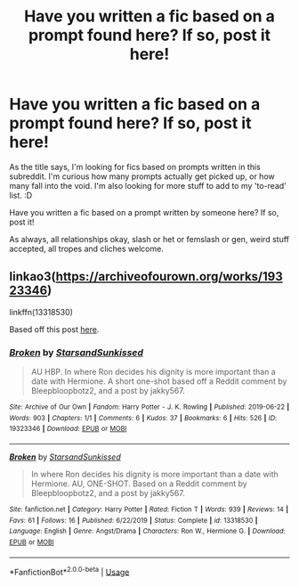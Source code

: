 #+TITLE: Have you written a fic based on a prompt found here? If so, post it here!

* Have you written a fic based on a prompt found here? If so, post it here!
:PROPERTIES:
:Author: Avalon1632
:Score: 8
:DateUnix: 1584314298.0
:DateShort: 2020-Mar-16
:FlairText: Request
:END:
As the title says, I'm looking for fics based on prompts written in this subreddit. I'm curious how many prompts actually get picked up, or how many fall into the void. I'm also looking for more stuff to add to my 'to-read' list. :D

Have you written a fic based on a prompt written by someone here? If so, post it!

As always, all relationships okay, slash or het or femslash or gen, weird stuff accepted, all tropes and cliches welcome.


** linkao3([[https://archiveofourown.org/works/19323346]])

linkffn(13318530)

Based off this post [[https://www.reddit.com/r/HPfanfiction/comments/c3mjg4/prompt_after_the_birds_incident_ron_tells/errzgjj/][here]].
:PROPERTIES:
:Author: YOB1997
:Score: 2
:DateUnix: 1584343623.0
:DateShort: 2020-Mar-16
:END:

*** [[https://archiveofourown.org/works/19323346][*/Broken/*]] by [[https://www.archiveofourown.org/users/StarsandSunkissed/pseuds/StarsandSunkissed][/StarsandSunkissed/]]

#+begin_quote
  AU HBP. In where Ron decides his dignity is more important than a date with Hermione. A short one-shot based off a Reddit comment by Bleepbloopbotz2, and a post by jakky567.
#+end_quote

^{/Site/:} ^{Archive} ^{of} ^{Our} ^{Own} ^{*|*} ^{/Fandom/:} ^{Harry} ^{Potter} ^{-} ^{J.} ^{K.} ^{Rowling} ^{*|*} ^{/Published/:} ^{2019-06-22} ^{*|*} ^{/Words/:} ^{903} ^{*|*} ^{/Chapters/:} ^{1/1} ^{*|*} ^{/Comments/:} ^{6} ^{*|*} ^{/Kudos/:} ^{37} ^{*|*} ^{/Bookmarks/:} ^{6} ^{*|*} ^{/Hits/:} ^{526} ^{*|*} ^{/ID/:} ^{19323346} ^{*|*} ^{/Download/:} ^{[[https://archiveofourown.org/downloads/19323346/Broken.epub?updated_at=1561401552][EPUB]]} ^{or} ^{[[https://archiveofourown.org/downloads/19323346/Broken.mobi?updated_at=1561401552][MOBI]]}

--------------

[[https://www.fanfiction.net/s/13318530/1/][*/Broken/*]] by [[https://www.fanfiction.net/u/3794507/StarsandSunkissed][/StarsandSunkissed/]]

#+begin_quote
  In where Ron decides his dignity is more important than a date with Hermione. AU, ONE-SHOT. Based on a Reddit comment by Bleepbloopbotz2, and a post by jakky567.
#+end_quote

^{/Site/:} ^{fanfiction.net} ^{*|*} ^{/Category/:} ^{Harry} ^{Potter} ^{*|*} ^{/Rated/:} ^{Fiction} ^{T} ^{*|*} ^{/Words/:} ^{939} ^{*|*} ^{/Reviews/:} ^{14} ^{*|*} ^{/Favs/:} ^{61} ^{*|*} ^{/Follows/:} ^{16} ^{*|*} ^{/Published/:} ^{6/22/2019} ^{*|*} ^{/Status/:} ^{Complete} ^{*|*} ^{/id/:} ^{13318530} ^{*|*} ^{/Language/:} ^{English} ^{*|*} ^{/Genre/:} ^{Angst/Drama} ^{*|*} ^{/Characters/:} ^{Ron} ^{W.,} ^{Hermione} ^{G.} ^{*|*} ^{/Download/:} ^{[[http://www.ff2ebook.com/old/ffn-bot/index.php?id=13318530&source=ff&filetype=epub][EPUB]]} ^{or} ^{[[http://www.ff2ebook.com/old/ffn-bot/index.php?id=13318530&source=ff&filetype=mobi][MOBI]]}

--------------

*FanfictionBot*^{2.0.0-beta} | [[https://github.com/tusing/reddit-ffn-bot/wiki/Usage][Usage]]
:PROPERTIES:
:Author: FanfictionBot
:Score: 1
:DateUnix: 1584343636.0
:DateShort: 2020-Mar-16
:END:

